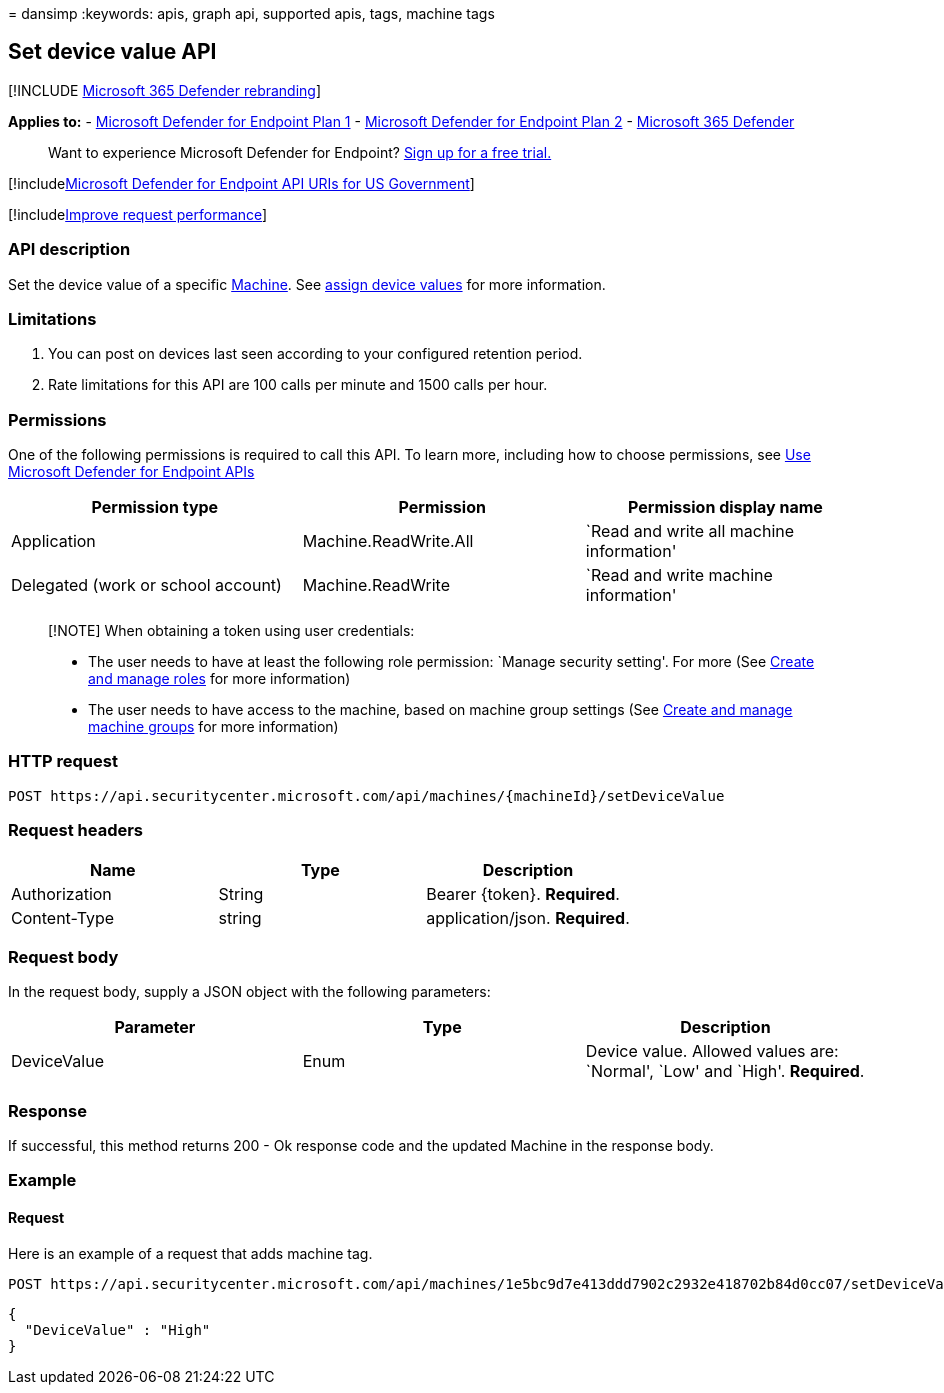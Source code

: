 = 
dansimp
:keywords: apis, graph api, supported apis, tags, machine tags

== Set device value API

{empty}[!INCLUDE link:../../includes/microsoft-defender.md[Microsoft 365
Defender rebranding]]

*Applies to:* -
https://go.microsoft.com/fwlink/?linkid=2154037[Microsoft Defender for
Endpoint Plan 1] -
https://go.microsoft.com/fwlink/?linkid=2154037[Microsoft Defender for
Endpoint Plan 2] -
https://go.microsoft.com/fwlink/?linkid=2118804[Microsoft 365 Defender]

____
Want to experience Microsoft Defender for Endpoint?
https://signup.microsoft.com/create-account/signup?products=7f379fee-c4f9-4278-b0a1-e4c8c2fcdf7e&ru=https://aka.ms/MDEp2OpenTrial?ocid=docs-wdatp-exposedapis-abovefoldlink[Sign
up for a free trial.]
____

{empty}[!includelink:../../includes/microsoft-defender-api-usgov.md[Microsoft
Defender for Endpoint API URIs for US Government]]

{empty}[!includelink:../../includes/improve-request-performance.md[Improve
request performance]]

=== API description

Set the device value of a specific link:machine.md[Machine]. See
link:tvm-assign-device-value.md[assign device values] for more
information.

=== Limitations

[arabic]
. You can post on devices last seen according to your configured
retention period.
. Rate limitations for this API are 100 calls per minute and 1500 calls
per hour.

=== Permissions

One of the following permissions is required to call this API. To learn
more, including how to choose permissions, see link:apis-intro.md[Use
Microsoft Defender for Endpoint APIs]

[width="100%",cols="<34%,<33%,<33%",options="header",]
|===
|Permission type |Permission |Permission display name
|Application |Machine.ReadWrite.All |`Read and write all machine
information'

|Delegated (work or school account) |Machine.ReadWrite |`Read and write
machine information'
|===

____
[!NOTE] When obtaining a token using user credentials:

* The user needs to have at least the following role permission: `Manage
security setting'. For more (See link:user-roles.md[Create and manage
roles] for more information)
* The user needs to have access to the machine, based on machine group
settings (See link:machine-groups.md[Create and manage machine groups]
for more information)
____

=== HTTP request

[source,http]
----
POST https://api.securitycenter.microsoft.com/api/machines/{machineId}/setDeviceValue
----

=== Request headers

[cols="<,<,<",options="header",]
|===
|Name |Type |Description
|Authorization |String |Bearer \{token}. *Required*.
|Content-Type |string |application/json. *Required*.
|===

=== Request body

In the request body, supply a JSON object with the following parameters:

[width="100%",cols="<34%,<33%,<33%",options="header",]
|===
|Parameter |Type |Description
|DeviceValue |Enum |Device value. Allowed values are: `Normal', `Low'
and `High'. *Required*.
|===

=== Response

If successful, this method returns 200 - Ok response code and the
updated Machine in the response body.

=== Example

==== Request

Here is an example of a request that adds machine tag.

[source,http]
----
POST https://api.securitycenter.microsoft.com/api/machines/1e5bc9d7e413ddd7902c2932e418702b84d0cc07/setDeviceValue
----

[source,json]
----
{
  "DeviceValue" : "High"
}
----
